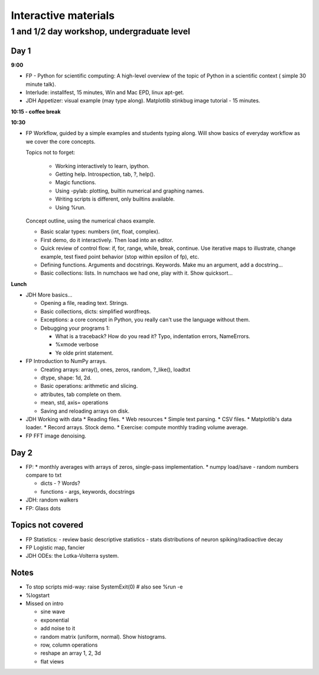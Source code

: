 =======================
 Interactive materials
=======================

1 and 1/2 day workshop, undergraduate level
===========================================

Day 1
-----

**9:00**

* FP - Python for scientific computing: A high-level overview of the topic of
  Python in a scientific context ( simple 30 minute talk).

* Interlude: installfest, 15 minutes, Win and Mac EPD, linux apt-get.
  
* JDH Appetizer: visual example (may type along). Matplotlib stinkbug image
  tutorial - 15 minutes.

**10:15 - coffee break**

**10:30**

* FP Workflow, guided by a simple examples and students typing along.  Will show
  basics of everyday workflow as we cover the core concepts.

  Topics not to forget:

    * Working interactively to learn, ipython.

    * Getting help.  Introspection, tab, ?, help().

    * Magic functions.

    * Using -pylab: plotting, builtin numerical and graphing names.

    * Writing scripts is different, only builtins available.

    * Using %run.

  Concept outline, using the numerical chaos example.

  * Basic scalar types: numbers (int, float, complex).

  * First demo, do it interactively.  Then load into an editor.

  * Quick review of control flow: if, for, range, while, break, continue.  Use
    iterative maps to illustrate, change example, test fixed point behavior
    (stop within epsilon of fp), etc.

  * Defining functions. Arguments and docstrings. Keywords.  Make mu an
    argument, add a docstring...

  * Basic collections: lists.  In numchaos we had one, play with it.  Show
    quicksort...


**Lunch**

* JDH More basics...

  * Opening a file, reading text.  Strings.
    
  * Basic collections, dicts: simplified wordfreqs.
    
  * Exceptions: a core concept in Python, you really can't use the language
    without them.

  * Debugging your programs 1:
  
    * What is a traceback? How do you read it? Typo, indentation errors,
      NameErrors.
    * %xmode verbose
    * Ye olde print statement.


* FP Introduction to NumPy arrays.

  * Creating arrays: array(), ones, zeros, random, ?_like(), loadtxt
  * dtype, shape: 1d, 2d.
  * Basic operations: arithmetic and slicing.
  * attributes, tab complete on them.
  * mean, std, axis= operations
  * Saving and reloading arrays on disk.


* JDH Working with data
  * Reading files.
  * Web resources
  * Simple text parsing.
  * CSV files.
  * Matplotlib's data loader.
  * Record arrays. Stock demo.
  * Exercise: compute monthly trading volume average.
  
* FP FFT image denoising.


Day 2
-----

* FP: 
  * monthly averages with arrays of zeros, single-pass implementation.
  * numpy load/save - random numbers compare to txt

  * dicts - ? Words?
  * functions - args, keywords, docstrings

* JDH: random walkers

* FP: Glass dots

Topics not covered
------------------

* FP  Statistics:
  - review basic descriptive statistics
  - stats distributions of neuron spiking/radioactive decay

* FP Logistic map, fancier

* JDH ODEs: the Lotka-Volterra system.


Notes
-----

- To stop scripts mid-way:
  raise SystemExit(0)  # also see %run -e

- %logstart

- Missed on intro

  * sine wave
  * exponential
  * add noise to it
  * random matrix (uniform, normal). Show histograms.
  * row, column operations
  * reshape an array 1, 2, 3d
  * flat views
